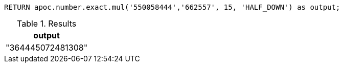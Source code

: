 [source,cypher]
----
RETURN apoc.number.exact.mul('550058444','662557', 15, 'HALF_DOWN') as output;
----

.Results
[opts="header"]
|===
| output
| "364445072481308"
|===

